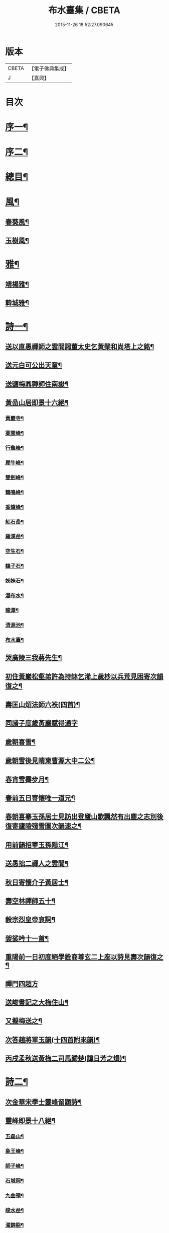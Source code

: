 #+TITLE: 布水臺集 / CBETA
#+DATE: 2015-11-26 18:52:27.090645
* 版本
 |     CBETA|【電子佛典集成】|
 |         J|【嘉興】    |

* 目次
* [[file:KR6q0200_001.txt::001-0309a2][序一¶]]
* [[file:KR6q0200_001.txt::0309c2][序二¶]]
* [[file:KR6q0200_001.txt::0310a12][總目¶]]
* [[file:KR6q0200_001.txt::0311a4][風¶]]
** [[file:KR6q0200_001.txt::0311a5][春葵風¶]]
** [[file:KR6q0200_001.txt::0311a17][玉樹風¶]]
* [[file:KR6q0200_001.txt::0311b7][雅¶]]
** [[file:KR6q0200_001.txt::0311b8][靖楊雅¶]]
** [[file:KR6q0200_001.txt::0311b29][韓城雅¶]]
* [[file:KR6q0200_001.txt::0311c12][詩一¶]]
** [[file:KR6q0200_001.txt::0311c13][送以直愚禪師之雲間謁董太史乞黃檗和尚塔上之銘¶]]
** [[file:KR6q0200_001.txt::0311c21][送元白可公出天童¶]]
** [[file:KR6q0200_001.txt::0311c29][送鹽梅鼎禪師住南嶽¶]]
** [[file:KR6q0200_001.txt::0312a10][黃嵒山居即景十六絕¶]]
*** [[file:KR6q0200_001.txt::0312a11][黃巖寺¶]]
*** [[file:KR6q0200_001.txt::0312a14][寨雲峰¶]]
*** [[file:KR6q0200_001.txt::0312a17][行龜峰¶]]
*** [[file:KR6q0200_001.txt::0312a20][犀牛峰¶]]
*** [[file:KR6q0200_001.txt::0312a23][雙劍峰¶]]
*** [[file:KR6q0200_001.txt::0312a26][鶴鳴峰¶]]
*** [[file:KR6q0200_001.txt::0312a29][香爐峰¶]]
*** [[file:KR6q0200_001.txt::0312b2][紅石嵒¶]]
*** [[file:KR6q0200_001.txt::0312b5][羅漢嵒¶]]
*** [[file:KR6q0200_001.txt::0312b8][空生石¶]]
*** [[file:KR6q0200_001.txt::0312b13][鷂子石¶]]
*** [[file:KR6q0200_001.txt::0312b16][姊妹石¶]]
*** [[file:KR6q0200_001.txt::0312b19][瀑布水¶]]
*** [[file:KR6q0200_001.txt::0312b22][龍潭¶]]
*** [[file:KR6q0200_001.txt::0312b25][清源池¶]]
*** [[file:KR6q0200_001.txt::0312b30][布水臺¶]]
** [[file:KR6q0200_001.txt::0312c3][哭廣陵三我蔣先生¶]]
** [[file:KR6q0200_001.txt::0312c7][初住黃巖松壑弟許為持缽乞浠上歲杪以兵荒見困寄次韻復之¶]]
** [[file:KR6q0200_001.txt::0312c17][壽匡山炤法師六袟(四首)¶]]
** [[file:KR6q0200_001.txt::0312c29][同諸子度歲黃巖賦得通字]]
** [[file:KR6q0200_001.txt::0313a4][歲朝喜雪¶]]
** [[file:KR6q0200_001.txt::0313a7][歲朝雪後見晴柬曹源大中二公¶]]
** [[file:KR6q0200_001.txt::0313a10][春宵雪霽步月¶]]
** [[file:KR6q0200_001.txt::0313a14][春前五日寄懷唯一道兄¶]]
** [[file:KR6q0200_001.txt::0313a18][春朝喜搴玉孫居士見訪出登廬山歌飄然有出塵之志別後復寄廬陵殘雪圖次韻速之¶]]
** [[file:KR6q0200_001.txt::0313a29][用前韻招搴玉孫陽江¶]]
** [[file:KR6q0200_001.txt::0313b11][送愚拙二禪人之雲間¶]]
** [[file:KR6q0200_001.txt::0313b17][秋日寄懷介子黃居士¶]]
** [[file:KR6q0200_001.txt::0313b22][壽空林禪師五十¶]]
** [[file:KR6q0200_001.txt::0313b26][毅宗烈皇帝哀詞¶]]
** [[file:KR6q0200_001.txt::0313b30][袈裟吟十一首¶]]
** [[file:KR6q0200_001.txt::0313c23][重陽前一日初度絕學銓商尊玄二上座以詩見壽次韻復之¶]]
** [[file:KR6q0200_001.txt::0313c29][禪門四超方]]
** [[file:KR6q0200_001.txt::0314a14][送峻書記之大梅住山¶]]
** [[file:KR6q0200_001.txt::0314a18][又擬梅送之¶]]
** [[file:KR6q0200_001.txt::0314a22][次答趙將軍玉韻(十四首附來韻)¶]]
** [[file:KR6q0200_001.txt::0314b23][丙戌孟秋送黃梅二司馬歸楚(諱日芳之熉)¶]]
* [[file:KR6q0200_002.txt::002-0314c4][詩二¶]]
** [[file:KR6q0200_002.txt::002-0314c5][次金華宋學士靈峰留題詩¶]]
** [[file:KR6q0200_002.txt::002-0314c9][靈峰即景十八絕¶]]
*** [[file:KR6q0200_002.txt::002-0314c10][五磊山¶]]
*** [[file:KR6q0200_002.txt::002-0314c13][象王峰¶]]
*** [[file:KR6q0200_002.txt::002-0314c16][師子峰¶]]
*** [[file:KR6q0200_002.txt::002-0314c19][石城岡¶]]
*** [[file:KR6q0200_002.txt::002-0314c22][九曲嶺¶]]
*** [[file:KR6q0200_002.txt::002-0314c25][峻水嵒¶]]
*** [[file:KR6q0200_002.txt::002-0314c28][濯錦谿¶]]
*** [[file:KR6q0200_002.txt::002-0314c30][清玉澗]]
*** [[file:KR6q0200_002.txt::0315a4][羅漢潭¶]]
*** [[file:KR6q0200_002.txt::0315a7][白龍潭¶]]
*** [[file:KR6q0200_002.txt::0315a10][洗缽池¶]]
*** [[file:KR6q0200_002.txt::0315a13][象眼泉¶]]
*** [[file:KR6q0200_002.txt::0315a16][砥柱石¶]]
*** [[file:KR6q0200_002.txt::0315a19][鷹窠石¶]]
*** [[file:KR6q0200_002.txt::0315a22][眠牛石¶]]
*** [[file:KR6q0200_002.txt::0315a25][望海亭¶]]
*** [[file:KR6q0200_002.txt::0315a28][三石門¶]]
*** [[file:KR6q0200_002.txt::0315a30][梅華徑]]
** [[file:KR6q0200_002.txt::0315b4][次畣同參見壽詩二首¶]]
** [[file:KR6q0200_002.txt::0315b11][有以出家寒命題者次韻和之¶]]
** [[file:KR6q0200_002.txt::0315b15][又和茅屋雪¶]]
** [[file:KR6q0200_002.txt::0315b19][和勝因靜拄杖歌¶]]
** [[file:KR6q0200_002.txt::0315b29][靈峰山歌¶]]
** [[file:KR6q0200_002.txt::0315c14][和石頭回艸菴歌¶]]
** [[file:KR6q0200_002.txt::0316a8][用前韻索諸禪賡和¶]]
** [[file:KR6q0200_002.txt::0316a20][和靈澂禪師山居詩十一律¶]]
** [[file:KR6q0200_002.txt::0316b24][哭竹林晦夫和尚¶]]
** [[file:KR6q0200_002.txt::0316b28][懷師子尊者¶]]
** [[file:KR6q0200_002.txt::0316b30][懷天童開山義興禪師]]
** [[file:KR6q0200_002.txt::0316c6][詠史二(有序)¶]]
** [[file:KR6q0200_002.txt::0316c14][二月十九為寶慶南禪師五旬賦此壽之¶]]
** [[file:KR6q0200_002.txt::0316c18][山家十事¶]]
*** [[file:KR6q0200_002.txt::0316c19][春耕¶]]
*** [[file:KR6q0200_002.txt::0316c22][采茶¶]]
*** [[file:KR6q0200_002.txt::0316c25][割麥¶]]
*** [[file:KR6q0200_002.txt::0316c28][插秧¶]]
*** [[file:KR6q0200_002.txt::0316c30][夏耘]]
*** [[file:KR6q0200_002.txt::0317a4][理蔬¶]]
*** [[file:KR6q0200_002.txt::0317a7][灌園¶]]
*** [[file:KR6q0200_002.txt::0317a10][刈薪¶]]
*** [[file:KR6q0200_002.txt::0317a13][打稻¶]]
*** [[file:KR6q0200_002.txt::0317a16][牧牛¶]]
** [[file:KR6q0200_002.txt::0317a19][插田漫賦¶]]
** [[file:KR6q0200_002.txt::0317a23][哭雲門雪大師¶]]
** [[file:KR6q0200_002.txt::0317b7][贈董山人(有序)¶]]
** [[file:KR6q0200_002.txt::0317b20][送濟書記緣化三吳¶]]
** [[file:KR6q0200_002.txt::0317c2][遭世亂離時艱目擊濡豪賦感以勛諸禪¶]]
** [[file:KR6q0200_002.txt::0317c5][悼亡僧¶]]
** [[file:KR6q0200_002.txt::0317c8][壽玉齊耿兵憲(先中秋一日為公初度之辰)¶]]
** [[file:KR6q0200_002.txt::0317c18][輓介子黃居士(有序)¶]]
** [[file:KR6q0200_002.txt::0318b9][淨權相居士為孀母七旬乞言賦此以壽¶]]
** [[file:KR6q0200_002.txt::0318b13][壽金剛菴主人五十¶]]
* [[file:KR6q0200_003.txt::003-0318c4][詩三¶]]
** [[file:KR6q0200_003.txt::003-0318c5][贈緣幻法主(有序)¶]]
** [[file:KR6q0200_003.txt::003-0318c15][莖齏菴詠為聖月錢居士賦¶]]
** [[file:KR6q0200_003.txt::003-0318c19][過吳江宿艸菴留題壁間¶]]
** [[file:KR6q0200_003.txt::003-0318c22][雜詠¶]]
** [[file:KR6q0200_003.txt::0319a3][辛卯九月予與靈嵒儲姪禪師俱以弘法嬰難至明年春仲質獄東甌谿山險遠辛苦歸來即事賦感漫成三十韻¶]]
** [[file:KR6q0200_003.txt::0319c9][次畣樓霞浪禪師(附來韻)¶]]
** [[file:KR6q0200_003.txt::0319c16][壬辰夏五賦壽聞聞上人六十¶]]
** [[file:KR6q0200_003.txt::0319c23][贈光福妙高臺法師¶]]
** [[file:KR6q0200_003.txt::0319c26][贈賓化禪人¶]]
** [[file:KR6q0200_003.txt::0319c29][九日過婁其章胡給諫以詩見訪次韻復之¶]]
** [[file:KR6q0200_003.txt::0320a9][癸巳三月十九之作¶]]
** [[file:KR6q0200_003.txt::0320a25][題畫¶]]
** [[file:KR6q0200_003.txt::0320a28][題入山圖¶]]
** [[file:KR6q0200_003.txt::0320a30][題千仞岡姪水月居]]
** [[file:KR6q0200_003.txt::0320b4][次答麗祖方居士¶]]
** [[file:KR6q0200_003.txt::0320b9][癸巳年冬死心堂建叔則李寶應以詩見贈次韻復之¶]]
** [[file:KR6q0200_003.txt::0320b15][別唐人韋蟾贈商山隱僧詩二十五絕(附原韻)¶]]
** [[file:KR6q0200_003.txt::0321a9][除夜慧光知浴六十詩以壽之¶]]
** [[file:KR6q0200_003.txt::0321a12][乙未春孟值止水明侍者四十初度念其相從最久賦而志喜亦志感也¶]]
** [[file:KR6q0200_003.txt::0321a16][大威上人六十詩以壽之¶]]
** [[file:KR6q0200_003.txt::0321a21][壽吳爾世母貞淑胡孺人¶]]
** [[file:KR6q0200_003.txt::0321a28][丙申秋日壽經國王居士五十¶]]
** [[file:KR6q0200_003.txt::0321b8][壽德輝何君六十¶]]
** [[file:KR6q0200_003.txt::0321b12][晦中明上座曾親炙先師密老人于天童復為山僧監廣潤道峰二山院事今住台州未久頓興法輪古寺于埜田蔓艸之間嘉其有道行詩以贈之¶]]
** [[file:KR6q0200_003.txt::0321b16][伏枕吟¶]]
** [[file:KR6q0200_003.txt::0321c10][贈天石施居士¶]]
** [[file:KR6q0200_003.txt::0321c14][丁酉眾為山僧卜壽藏于玲瓏嵒下作西嵒隱詩三十絕¶]]
** [[file:KR6q0200_003.txt::0322b16][壽法起嵩乳和尚七十¶]]
** [[file:KR6q0200_003.txt::0322b20][寧宇居士與淮北嵩乳和尚同庚七十因隱書記為其乞言詩以壽之¶]]
* [[file:KR6q0200_004.txt::004-0322c4][詩四¶]]
** [[file:KR6q0200_004.txt::004-0322c5][戊戌暮春十九之作¶]]
** [[file:KR6q0200_004.txt::004-0322c16][春杪送隱書記歸山陽省嵩乳和尚¶]]
** [[file:KR6q0200_004.txt::004-0322c21][壽林谷禪師六十¶]]
** [[file:KR6q0200_004.txt::004-0322c25][中夏瀛侍者歸雲間慶母七十因其乞言書此以壽¶]]
** [[file:KR6q0200_004.txt::0323a3][永嘉以燮王山人過天童為眾禪寫予照三月因其東歸賦餞以詞¶]]
** [[file:KR6q0200_004.txt::0323a7][送楚源禪人還粵¶]]
** [[file:KR6q0200_004.txt::0323a10][贈南海實行上人¶]]
** [[file:KR6q0200_004.txt::0323a13][贈嶺南月千上人¶]]
** [[file:KR6q0200_004.txt::0323a16][哭循州若乾寧禪師¶]]
** [[file:KR6q0200_004.txt::0323a25][太沖黎居士行年八十而集德存誠如衛之武公敬壽以詞用志企仰之思也¶]]
** [[file:KR6q0200_004.txt::0323a29][赴召上京不及應曹谿之命寄復嶺南二王諸宰輔¶]]
** [[file:KR6q0200_004.txt::0323a32][贈靜香周觀察(諱荃)¶]]
** [[file:KR6q0200_004.txt::0323a35][過淮河弔金龍四大王¶]]
** [[file:KR6q0200_004.txt::0323a38][見聖謠三章¶]]
** [[file:KR6q0200_004.txt::0323a45][上賜御畫山水圖(有序)¶]]
** [[file:KR6q0200_004.txt::0323c7][上語及先師…]]
** [[file:KR6q0200_004.txt::0323c13][上命供奉王國彩…]]
** [[file:KR6q0200_004.txt::0323c18][上詢先師語錄…]]
** [[file:KR6q0200_004.txt::0323c22][上詰天童何義…]]
** [[file:KR6q0200_004.txt::0323c26][上問祖山初見何人…]]
** [[file:KR6q0200_004.txt::0324a4][上所居孚齋門…]]
** [[file:KR6q0200_004.txt::0324a12][贈慶雲李欽差¶]]
** [[file:KR6q0200_004.txt::0324a15][贈範宇張欽差¶]]
** [[file:KR6q0200_004.txt::0324a18][贈春雨雷欽差¶]]
** [[file:KR6q0200_004.txt::0324a21][為成茂成幹李大君少君製字孟祥仲謀賦贈¶]]
** [[file:KR6q0200_004.txt::0324a25][上庶兄敬一主人…]]
** [[file:KR6q0200_004.txt::0324b2][贈普濟上人¶]]
** [[file:KR6q0200_004.txt::0324b6][題別山普應禪師所畫白菜¶]]
** [[file:KR6q0200_004.txt::0324b9][上于庚子孟春…]]
** [[file:KR6q0200_004.txt::0324b14][上于四月二十七日…]]
** [[file:KR6q0200_004.txt::0324b18][上念忞將別去…]]
** [[file:KR6q0200_004.txt::0324b23][上于乾清宮…]]
** [[file:KR6q0200_004.txt::0324b28][上亟稱內臣張斐然…]]
** [[file:KR6q0200_004.txt::0324c5][上再擇夏五既望…]]
** [[file:KR6q0200_004.txt::0324c10][上問忞幾時再來晤朕…]]
** [[file:KR6q0200_004.txt::0324c19][奉　旨還山留別別山普應禪師(有序)¶]]
** [[file:KR6q0200_004.txt::0325a7][次韻留別春平吳上谷(附原韻)¶]]
** [[file:KR6q0200_004.txt::0325a25][上于十五日凌晨…]]
** [[file:KR6q0200_004.txt::0325a30][登舟南邁有感而作]]
** [[file:KR6q0200_004.txt::0325b4][舟至臨清十月不雨矣水涸塗見長年束手無策時護送天使欲遂棄舟余示以九重德意關帝威靈果爾河水驟滿抵東昌大雨由是獲濟¶]]
** [[file:KR6q0200_004.txt::0325b7][過分水龍王廟讀永樂朝開河宋尚書禮公碑碣¶]]
** [[file:KR6q0200_004.txt::0325b10][由京國抵吳越水程四千有奇官舟所過瞻敬皈依者傾市井¶]]
** [[file:KR6q0200_004.txt::0325b13][和天封佛慈祥蜜蜂頌凡六十首¶]]
** [[file:KR6q0200_004.txt::0326c17][送宗符華知藏歸嶺報己亥曹谿之命¶]]
* [[file:KR6q0200_005.txt::005-0327a4][詩五¶]]
** [[file:KR6q0200_005.txt::005-0327a5][世祖章皇帝哀詞(有序)¶]]
** [[file:KR6q0200_005.txt::0327c11][雨不時¶]]
** [[file:KR6q0200_005.txt::0327c15][壽錢唐彥遠父胡老居士六十有五¶]]
** [[file:KR6q0200_005.txt::0327c26][世祖章皇帝御書佛字頌(有序)¶]]
** [[file:KR6q0200_005.txt::0328b22][總頌¶]]
** [[file:KR6q0200_005.txt::0328b25][題虞山顧伯永飯僧慎保籍¶]]
** [[file:KR6q0200_005.txt::0328c2][錢子纘曾哀詞¶]]
** [[file:KR6q0200_005.txt::0328c5][贈獄司俞文叔¶]]
** [[file:KR6q0200_005.txt::0328c9][寄懷東來堂敬一主人¶]]
** [[file:KR6q0200_005.txt::0328c16][秋日接息齋金太傅過訪之音漫成寄復¶]]
** [[file:KR6q0200_005.txt::0328c20][仲秋登西徑山訪山幢禪師¶]]
** [[file:KR6q0200_005.txt::0328c24][壽息齋金太傅七旬¶]]
** [[file:KR6q0200_005.txt::0328c28][次畣皇士陳太僕見壽之章¶]]
** [[file:KR6q0200_005.txt::0329a2][寧遠地禪師以無妄罹災將有質獄上都之行書告同人共襄資斧¶]]
** [[file:KR6q0200_005.txt::0329a9][金粟密雲彌布之扁為住僧繼起抹以塗雅賦感五章¶]]
** [[file:KR6q0200_005.txt::0329a25][壬寅季冬重挂前扁以匾為子穀居士所書因詳述先師法道興起之由用旌其勞志不忘也¶]]
** [[file:KR6q0200_005.txt::0329b2][讀靈嵒繼起告先師密老人文五章¶]]
** [[file:KR6q0200_005.txt::0329b18][壬寅冬季月印上人同諸檀以金粟挽余因得清理叢社因其乞言書以贈之¶]]
** [[file:KR6q0200_005.txt::0329b22][悟禪耆德少參先師往來金栗天童老不忍去感而賦贈¶]]
** [[file:KR6q0200_005.txt::0329b25][贈子穀蔡居士¶]]
** [[file:KR6q0200_005.txt::0329b28][贈旦嵒日上座]]
** [[file:KR6q0200_005.txt::0329c6][贈覲周徐居士¶]]
** [[file:KR6q0200_005.txt::0329c9][贈稚升董居士¶]]
** [[file:KR6q0200_005.txt::0329c14][子穀居士取因沙掩室之義界一僧寮為關偈以贈之¶]]
** [[file:KR6q0200_005.txt::0329c21][壽濟慧曹道人七旬初度(子覲請)¶]]
** [[file:KR6q0200_005.txt::0329c25][癸卯夏五上雪竇為同門奇和尚封塔賦感兼贈山夫正姪¶]]
** [[file:KR6q0200_005.txt::0329c28][壽休寧秀峰李居士七旬口占¶]]
** [[file:KR6q0200_005.txt::0330a3][壽萬善殿都監融通超上座五旬¶]]
** [[file:KR6q0200_005.txt::0330a6][贈翀宇張居士¶]]
** [[file:KR6q0200_005.txt::0330a9][壽濟寰上人六旬加五¶]]
** [[file:KR6q0200_005.txt::0330a16][海嶽許居士乞題竹杖¶]]
** [[file:KR6q0200_005.txt::0330a19][壽孫母朱道人七旬初度(子直庵浩維那請)¶]]
** [[file:KR6q0200_005.txt::0330a23][壽靜香周居士六旬初度¶]]
** [[file:KR6q0200_005.txt::0330a30][過龍池埽幻祖塔¶]]
** [[file:KR6q0200_005.txt::0330b10][題無錫胡節母秋紡圖¶]]
** [[file:KR6q0200_005.txt::0330b14][過鹽官埽齊安國師塔¶]]
** [[file:KR6q0200_005.txt::0330b18][次韻贈文白范居士¶]]
** [[file:KR6q0200_005.txt::0330b22][贈文園范居士¶]]
** [[file:KR6q0200_005.txt::0330b26][贈魯白張居士¶]]
** [[file:KR6q0200_005.txt::0330b29][贈師黃陳居士¶]]
** [[file:KR6q0200_005.txt::0330c4][恆止法師過訪龍池賦此以贈¶]]
** [[file:KR6q0200_005.txt::0330c8][壽湛淵清上人¶]]
** [[file:KR6q0200_005.txt::0330c12][壽曹母顧宜人(子茂氿請)¶]]
** [[file:KR6q0200_005.txt::0330c16][過中山永壽寺示石舸語山璉琳二法孫¶]]
** [[file:KR6q0200_005.txt::0330c21][為石舸璉孫作¶]]
** [[file:KR6q0200_005.txt::0330c25][為語山琳孫作¶]]
** [[file:KR6q0200_005.txt::0330c30][宿馬寅公齋頭賦贈¶]]
** [[file:KR6q0200_005.txt::0331a3][為繩其蔡居士叔姪易字莘耒渭綸¶]]
** [[file:KR6q0200_005.txt::0331a8][到白門埽東山海舟慈寶峰瑄二祖塔¶]]
** [[file:KR6q0200_005.txt::0331a21][示東山翼善諸房眾¶]]
** [[file:KR6q0200_005.txt::0331a25][喜華山見和尚惠顧東山賦謝¶]]
** [[file:KR6q0200_005.txt::0331a29][宿純菴沈居士園亭賦贈¶]]
** [[file:KR6q0200_005.txt::0331b3][贈恆文沈居士¶]]
** [[file:KR6q0200_005.txt::0331b7][過祇陀林贈介石登姪禪師¶]]
** [[file:KR6q0200_005.txt::0331b11][登清涼臺為劍門謙姪禪師作¶]]
** [[file:KR6q0200_005.txt::0331b15][過金陵寺晤隱明綸姪禪師兼懷融澄故友舊居¶]]
** [[file:KR6q0200_005.txt::0331b19][過勝音禪院喜晤妙明律主¶]]
** [[file:KR6q0200_005.txt::0331b26][題胡半菴書經愈患冊(有序)¶]]
* [[file:KR6q0200_006.txt::006-0332a4][序一¶]]
** [[file:KR6q0200_006.txt::006-0332a5][戒闍黎示見錄序¶]]
** [[file:KR6q0200_006.txt::0332b20][宗門寂徵錄序¶]]
** [[file:KR6q0200_006.txt::0333a2][禪燈世譜序¶]]
** [[file:KR6q0200_006.txt::0333a17][金剛般若波羅密經頌序¶]]
** [[file:KR6q0200_006.txt::0333b13][準提增益法門定本序¶]]
** [[file:KR6q0200_006.txt::0333c22][歷傳祖圖贊序¶]]
** [[file:KR6q0200_006.txt::0334a17][鳴鼓錄序¶]]
** [[file:KR6q0200_006.txt::0334b19][金粟反正錄序¶]]
** [[file:KR6q0200_006.txt::0334c7][鏡麟錄序¶]]
* [[file:KR6q0200_007.txt::007-0335a4][序二¶]]
** [[file:KR6q0200_007.txt::007-0335a5][四明雪竇山資聖寺志序¶]]
** [[file:KR6q0200_007.txt::0335b11][高峰抱樸蓮和尚語錄序¶]]
** [[file:KR6q0200_007.txt::0335c7][顯聖三宣盂禪師語錄序¶]]
** [[file:KR6q0200_007.txt::0336a13][南嶽山茨際禪師語錄序¶]]
** [[file:KR6q0200_007.txt::0336b6][翠巖古雪禪師語錄序¶]]
** [[file:KR6q0200_007.txt::0336c10][嵩乳禪師語錄序¶]]
** [[file:KR6q0200_007.txt::0337a3][徹嵒歇禪師語錄序¶]]
** [[file:KR6q0200_007.txt::0337a15][湛菴常禪師語錄序¶]]
** [[file:KR6q0200_007.txt::0337b22][大梅法幢幟禪師語錄序¶]]
** [[file:KR6q0200_007.txt::0337c8][大溈慧山海禪師語錄序¶]]
** [[file:KR6q0200_007.txt::0337c22][巢枸集序¶]]
* [[file:KR6q0200_008.txt::008-0338b4][序三¶]]
** [[file:KR6q0200_008.txt::008-0338b5][皇明歷科程墨徵序¶]]
** [[file:KR6q0200_008.txt::0338c18][靖揚雅序(代)¶]]
** [[file:KR6q0200_008.txt::0339a24][新蒲綠序¶]]
** [[file:KR6q0200_008.txt::0339b7][三山艸序¶]]
** [[file:KR6q0200_008.txt::0339c4][鄮山集序¶]]
** [[file:KR6q0200_008.txt::0340a12][旅堂集序¶]]
** [[file:KR6q0200_008.txt::0340b18][李寶應語塔序¶]]
** [[file:KR6q0200_008.txt::0340c6][北都城南放生社序¶]]
** [[file:KR6q0200_008.txt::0341a7][北都城西紫竹院放生社序¶]]
** [[file:KR6q0200_008.txt::0341b15][韓媧石畫象贊序¶]]
** [[file:KR6q0200_008.txt::0341c2][恍然臺詩小序¶]]
* [[file:KR6q0200_009.txt::009-0342a4][序四¶]]
** [[file:KR6q0200_009.txt::009-0342a5][壽愚菴三和尚序¶]]
** [[file:KR6q0200_009.txt::0342b16][壽龍池萬和尚六旬序¶]]
** [[file:KR6q0200_009.txt::0342c17][壽古歙爾承吳君六袟序¶]]
** [[file:KR6q0200_009.txt::0343a25][壽德輝何君六旬序¶]]
** [[file:KR6q0200_009.txt::0343b24][壽賓梧程君六十序¶]]
** [[file:KR6q0200_009.txt::0343c26][壽廣陵蔣母孺人序¶]]
** [[file:KR6q0200_009.txt::0344b3][壽毛伯華母七十序¶]]
* [[file:KR6q0200_010.txt::010-0345a4][碑銘¶]]
** [[file:KR6q0200_010.txt::010-0345a5][敕建南苑德壽寺碑奉　敕撰文¶]]
** [[file:KR6q0200_010.txt::0345b26][南海普陀山梵音菴釋迦文佛真身舍利碑¶]]
** [[file:KR6q0200_010.txt::0346a16][四明雪竇山資聖禪寺中興碑¶]]
** [[file:KR6q0200_010.txt::0346c30][西徑山雙林寺中興碑¶]]
** [[file:KR6q0200_010.txt::0347c4][青州大覺院達法訣禪師道行碑¶]]
** [[file:KR6q0200_010.txt::0349a7][金陵大報恩寺重建琉璃大殿碑記¶]]
* [[file:KR6q0200_011.txt::011-0350a4][記¶]]
** [[file:KR6q0200_011.txt::011-0350a5][重修城南海會寺記¶]]
** [[file:KR6q0200_011.txt::0350b9][古齊安丘縣準提菴記¶]]
** [[file:KR6q0200_011.txt::0350c10][泰興靈雲禪院記¶]]
** [[file:KR6q0200_011.txt::0351a16][重修石霜慈明圜祖塔記¶]]
** [[file:KR6q0200_011.txt::0351b12][重修笑巖祖塔記¶]]
** [[file:KR6q0200_011.txt::0351c3][平江靈鷲寺十方僧田記¶]]
** [[file:KR6q0200_011.txt::0352a11][吳興竹谿禪智寺長生田記¶]]
** [[file:KR6q0200_011.txt::0352b7][九奇遊記¶]]
** [[file:KR6q0200_011.txt::0352c12][涉園月室記¶]]
** [[file:KR6q0200_011.txt::0353a9][五蓮紀勝¶]]
** [[file:KR6q0200_011.txt::0353b20][天井灣遊記¶]]
* [[file:KR6q0200_012.txt::012-0354a4][傳¶]]
** [[file:KR6q0200_012.txt::012-0354a5][龍池禹門幻有傳和尚傳¶]]
** [[file:KR6q0200_012.txt::0354c5][天寧幻也慧禪師傳¶]]
** [[file:KR6q0200_012.txt::0355a17][聖壽印乾法師傳¶]]
** [[file:KR6q0200_012.txt::0355c17][曇常集三禪人傳¶]]
** [[file:KR6q0200_012.txt::0356a29][四明孝直錢先生傳¶]]
** [[file:KR6q0200_012.txt::0356c24][廣陵三我先生傳¶]]
** [[file:KR6q0200_012.txt::0357b19][義僕傳¶]]
* [[file:KR6q0200_013.txt::013-0358a4][塔銘一¶]]
** [[file:KR6q0200_013.txt::013-0358a5][佛日石雨方禪師塔銘¶]]
** [[file:KR6q0200_013.txt::0359c2][竹林林皋豫禪師塔銘¶]]
** [[file:KR6q0200_013.txt::0360b19][天童林埜奇禪師塔銘¶]]
** [[file:KR6q0200_013.txt::0361b4][靈隱嵩居如公塔銘¶]]
* [[file:KR6q0200_014.txt::014-0361c4][塔銘二¶]]
** [[file:KR6q0200_014.txt::014-0361c5][南澗箬菴問禪師塔銘¶]]
** [[file:KR6q0200_014.txt::0362b22][四明空林遠禪師塔銘¶]]
** [[file:KR6q0200_014.txt::0363c22][揚州福國院大桑門德宗道公舍利塔銘¶]]
** [[file:KR6q0200_014.txt::0364c4][淨明院思修惟公塔銘¶]]
* [[file:KR6q0200_015.txt::015-0365b4][塔銘三¶]]
** [[file:KR6q0200_015.txt::015-0365b5][敕賜五蓮山護國光明寺心空開法師塔銘¶]]
** [[file:KR6q0200_015.txt::0366b27][湖州禪定菴比丘尼大賢墓碣銘¶]]
** [[file:KR6q0200_015.txt::0367a23][明中憲大夫分巡兗東兵備道王公墓銘¶]]
** [[file:KR6q0200_015.txt::0368b3][敬山徐府君墓志銘¶]]
* [[file:KR6q0200_016.txt::016-0368c4][行狀¶]]
** [[file:KR6q0200_016.txt::016-0368c5][明天童密雲悟和尚行狀¶]]
** [[file:KR6q0200_016.txt::0370b30][開先若昧明和尚行狀]]
** [[file:KR6q0200_016.txt::0371c8][故兄知廣西平南縣事文林郎亦采林公行狀¶]]
* [[file:KR6q0200_017.txt::017-0372c4][表¶]]
** [[file:KR6q0200_017.txt::017-0372c5][建海印道場啟佛表¶]]
* [[file:KR6q0200_017.txt::0373a9][奏疏¶]]
** [[file:KR6q0200_017.txt::0373a10][應詔陳情疏¶]]
** [[file:KR6q0200_017.txt::0373b12][進天童密雲悟禪師語錄奏章¶]]
* [[file:KR6q0200_017.txt::0373c7][文疏¶]]
** [[file:KR6q0200_017.txt::0373c8][烈皇帝天壽聖節疏¶]]
** [[file:KR6q0200_017.txt::0373c19][烈皇帝薦嚴疏(甲申仲夏)¶]]
** [[file:KR6q0200_017.txt::0374a8][告伽藍疏¶]]
** [[file:KR6q0200_017.txt::0374a25][募楞嚴方冊藏經疏¶]]
** [[file:KR6q0200_017.txt::0374b12][靈峰修造疏¶]]
** [[file:KR6q0200_017.txt::0374b28][道場山募建法堂疏¶]]
** [[file:KR6q0200_017.txt::0374c9][茅竹園菴募僧田疏¶]]
** [[file:KR6q0200_017.txt::0374c22][募建東山翼善禪寺大雄寶殿疏¶]]
** [[file:KR6q0200_017.txt::0375a12][梁皇寺募修佛殿疏¶]]
** [[file:KR6q0200_017.txt::0375a23][寶慶院募緣疏¶]]
** [[file:KR6q0200_017.txt::0375b4][臨海新興法輪寺募緣疏¶]]
** [[file:KR6q0200_017.txt::0375b12][施茶疏¶]]
* [[file:KR6q0200_017.txt::0375b22][啟¶]]
** [[file:KR6q0200_017.txt::0375b23][復平若陳侍御啟(諱朝輔)¶]]
** [[file:KR6q0200_017.txt::0375b30][壽寶慶南禪師五十啟¶]]
** [[file:KR6q0200_017.txt::0375c16][請天目法師作羯磨啟¶]]
* [[file:KR6q0200_017.txt::0375c25][銘¶]]
** [[file:KR6q0200_017.txt::0375c26][默齋銘(有序)¶]]
** [[file:KR6q0200_017.txt::0376a10][慎獨居銘(有序)¶]]
** [[file:KR6q0200_017.txt::0376a25][大鍋銘¶]]
** [[file:KR6q0200_017.txt::0376a28][雲版銘¶]]
** [[file:KR6q0200_017.txt::0376a30][硯銘]]
** [[file:KR6q0200_017.txt::0376b9][右丞硯銘(為子和堅禪人作)¶]]
* [[file:KR6q0200_017.txt::0376b13][提詞¶]]
** [[file:KR6q0200_017.txt::0376b14][宗門崇行錄提詞¶]]
*** [[file:KR6q0200_017.txt::0376b14][序]]
*** [[file:KR6q0200_017.txt::0376b26][直心¶]]
*** [[file:KR6q0200_017.txt::0376c2][密保¶]]
*** [[file:KR6q0200_017.txt::0376c7][厲操¶]]
*** [[file:KR6q0200_017.txt::0376c12][晦養¶]]
*** [[file:KR6q0200_017.txt::0376c17][高風¶]]
*** [[file:KR6q0200_017.txt::0376c22][清節¶]]
*** [[file:KR6q0200_017.txt::0376c27][雅量¶]]
*** [[file:KR6q0200_017.txt::0377a2][厚德¶]]
*** [[file:KR6q0200_017.txt::0377a7][慎微¶]]
*** [[file:KR6q0200_017.txt::0377a12][無我¶]]
** [[file:KR6q0200_017.txt::0377a17][蘭譜題辭為瑞先居士作¶]]
* [[file:KR6q0200_018.txt::018-0377b4][贊一¶]]
** [[file:KR6q0200_018.txt::018-0377b5][釋迦文佛¶]]
** [[file:KR6q0200_018.txt::018-0377b9][出山相¶]]
** [[file:KR6q0200_018.txt::018-0377b13][靈山分衛圖¶]]
** [[file:KR6q0200_018.txt::018-0377b18][顧氏繡佛¶]]
** [[file:KR6q0200_018.txt::018-0377b22][無量壽佛¶]]
** [[file:KR6q0200_018.txt::018-0377b30][孔雀明王佛]]
** [[file:KR6q0200_018.txt::0377c5][藥師佛¶]]
** [[file:KR6q0200_018.txt::0377c10][布袋和尚¶]]
** [[file:KR6q0200_018.txt::0377c15][三教圖¶]]
** [[file:KR6q0200_018.txt::0377c20][三大士(同幀)¶]]
** [[file:KR6q0200_018.txt::0377c27][觀音大士¶]]
** [[file:KR6q0200_018.txt::0378b4][平菴李居士命工手繪大士相立己於前稽首作禮願言攝受因其乞贊為之題曰¶]]
** [[file:KR6q0200_018.txt::0378b9][魚籃觀音¶]]
** [[file:KR6q0200_018.txt::0378b17][石崖倒挂觀音(立準王連州請)¶]]
** [[file:KR6q0200_018.txt::0378b21][舍利塔觀音大士¶]]
** [[file:KR6q0200_018.txt::0378b24][文殊大士¶]]
** [[file:KR6q0200_018.txt::0378c2][血書曼殊大士¶]]
** [[file:KR6q0200_018.txt::0378c6][普賢大士¶]]
** [[file:KR6q0200_018.txt::0378c10][普賢洗象圖¶]]
** [[file:KR6q0200_018.txt::0378c13][寒山拾得玩月圖¶]]
** [[file:KR6q0200_018.txt::0378c18][十八應真大士¶]]
** [[file:KR6q0200_018.txt::0378c30][三羅漢贊(一尊者指端見塔傍二尊者坐而觀之)¶]]
** [[file:KR6q0200_018.txt::0379a5][菩提達磨大士¶]]
** [[file:KR6q0200_018.txt::0379a15][折蘆渡江¶]]
** [[file:KR6q0200_018.txt::0379a29][面壁達磨大士¶]]
** [[file:KR6q0200_018.txt::0379b3][千歲寶掌¶]]
** [[file:KR6q0200_018.txt::0379b7][濟顛羅漢¶]]
** [[file:KR6q0200_018.txt::0379b12][黃梅五祖忍大師¶]]
** [[file:KR6q0200_018.txt::0379b15][天童開山義興禪師¶]]
** [[file:KR6q0200_018.txt::0379b19][趙州八十行腳圖¶]]
** [[file:KR6q0200_018.txt::0379b23][天童宏智正覺禪師¶]]
** [[file:KR6q0200_018.txt::0379b27][雲棲蓮池宏大士¶]]
** [[file:KR6q0200_018.txt::0379c2][紫柏達觀可大師¶]]
** [[file:KR6q0200_018.txt::0379c6][憨山清大師¶]]
** [[file:KR6q0200_018.txt::0379c16][幻也佛慧老人¶]]
** [[file:KR6q0200_018.txt::0379c21][壽昌無明經禪師¶]]
** [[file:KR6q0200_018.txt::0379c28][雲門湛然澄禪師¶]]
** [[file:KR6q0200_018.txt::0380a6][博山無異來禪師¶]]
** [[file:KR6q0200_018.txt::0380a12][天童密老人雲門湛和尚同幀子穀居士侍旁¶]]
** [[file:KR6q0200_018.txt::0380a16][密老人語風信雪竇雲洎山僧同幀禪者繪而乞題¶]]
** [[file:KR6q0200_018.txt::0380a23][雲門雪嶠信老人¶]]
** [[file:KR6q0200_018.txt::0380b9][受業開先若昧和尚¶]]
** [[file:KR6q0200_018.txt::0380b15][淨名抱樸蓮禪師¶]]
** [[file:KR6q0200_018.txt::0380b20][真寂聞谷大師¶]]
** [[file:KR6q0200_018.txt::0380b24][鼓山永覺賢禪師¶]]
** [[file:KR6q0200_018.txt::0380b30][佛日石雨方禪師]]
** [[file:KR6q0200_018.txt::0380c6][顯聖三宜盂禪師¶]]
** [[file:KR6q0200_018.txt::0380c12][竹林林皋豫禪師¶]]
** [[file:KR6q0200_018.txt::0380c17][南澗箬菴問禪師¶]]
** [[file:KR6q0200_018.txt::0380c24][雪竇石奇雲禪師¶]]
** [[file:KR6q0200_018.txt::0381a5][天童林野奇禪師¶]]
** [[file:KR6q0200_018.txt::0381a9][陽山松際授禪師¶]]
** [[file:KR6q0200_018.txt::0381a14][光相高原普禪師¶]]
** [[file:KR6q0200_018.txt::0381a18][報國茂林律主¶]]
** [[file:KR6q0200_018.txt::0381a22][蓮居新伊真法師¶]]
* [[file:KR6q0200_019.txt::019-0381b4][贊二¶]]
** [[file:KR6q0200_019.txt::019-0381b5][天童四世祖源圖(有序)¶]]
** [[file:KR6q0200_019.txt::019-0381b19][天童三世祖源圖(隆安皙長老請)¶]]
** [[file:KR6q0200_019.txt::019-0381b29][敕賜天童密雲悟和尚真奉旨題贊(有序)¶]]
** [[file:KR6q0200_019.txt::0381c25][諸禪人請贊¶]]
** [[file:KR6q0200_019.txt::0383c27][密老人車和尚并祇園剛三世圖(尼古鼎請)¶]]
** [[file:KR6q0200_019.txt::0383c30][屺山五世圖(諡一一隱請)]]
** [[file:KR6q0200_019.txt::0384a4][玄根小師畫天童密老人肖像坐予其旁乞贊¶]]
** [[file:KR6q0200_019.txt::0384a8][山翁自贊¶]]
* [[file:KR6q0200_020.txt::020-0386a4][贊三¶]]
* [[file:KR6q0200_021.txt::021-0390a4][贊四¶]]
** [[file:KR6q0200_021.txt::021-0390a5][韋馱關聖同幀¶]]
** [[file:KR6q0200_021.txt::021-0390a12][義勇武安王¶]]
** [[file:KR6q0200_021.txt::021-0390a20][大覺開山達法禪師¶]]
** [[file:KR6q0200_021.txt::021-0390a24][緣幻法主¶]]
** [[file:KR6q0200_021.txt::021-0390a29][鹿門西禪師¶]]
** [[file:KR6q0200_021.txt::0390b2][雙林山幢懷禪師¶]]
** [[file:KR6q0200_021.txt::0390b5][慈築基法師¶]]
** [[file:KR6q0200_021.txt::0390b8][海鹽朗印受法師¶]]
** [[file:KR6q0200_021.txt::0390b12][清菴澄禪師¶]]
** [[file:KR6q0200_021.txt::0390b17][別山慧善普應禪師¶]]
** [[file:KR6q0200_021.txt::0390b21][澹然宙禪師¶]]
** [[file:KR6q0200_021.txt::0390b24][自證現法師(孫古箬請)¶]]
** [[file:KR6q0200_021.txt::0390b28][德宗道上人¶]]
** [[file:KR6q0200_021.txt::0390c5][秀文璽上人¶]]
** [[file:KR6q0200_021.txt::0390c14][護生菴洞如關主¶]]
** [[file:KR6q0200_021.txt::0390c18][如如上人¶]]
** [[file:KR6q0200_021.txt::0390c22][悔菴上人¶]]
** [[file:KR6q0200_021.txt::0390c28][處空昇上人¶]]
** [[file:KR6q0200_021.txt::0390c30][永明一葦變上人]]
** [[file:KR6q0200_021.txt::0391a5][日明上人(無趣老人之孫)¶]]
** [[file:KR6q0200_021.txt::0391a8][恆實上人¶]]
** [[file:KR6q0200_021.txt::0391a11][明巖上人¶]]
** [[file:KR6q0200_021.txt::0391a18][梅林戒先上人¶]]
** [[file:KR6q0200_021.txt::0391a24][青獅文上人(父乏嗣因造曼殊大士相而得者)¶]]
** [[file:KR6q0200_021.txt::0391a28][茗柯忠清凌先生¶]]
** [[file:KR6q0200_021.txt::0391b3][三我蔣先生¶]]
** [[file:KR6q0200_021.txt::0391b9][仲含李居士¶]]
** [[file:KR6q0200_021.txt::0391b14][同菴蔣孝廉¶]]
** [[file:KR6q0200_021.txt::0391b21][尊素王居士(二)¶]]
** [[file:KR6q0200_021.txt::0391b30][霞標管居士¶]]
** [[file:KR6q0200_021.txt::0391c4][靜涵張司農¶]]
** [[file:KR6q0200_021.txt::0391c9][周臣王內史¶]]
** [[file:KR6q0200_021.txt::0391c15][異公王居士¶]]
** [[file:KR6q0200_021.txt::0391c23][紫嵒周居士¶]]
** [[file:KR6q0200_021.txt::0391c29][友醇周居士¶]]
** [[file:KR6q0200_021.txt::0392a4][仲雍陳居士¶]]
** [[file:KR6q0200_021.txt::0392a8][師黃陳居士¶]]
** [[file:KR6q0200_021.txt::0392a18][媧石韓居士¶]]
** [[file:KR6q0200_021.txt::0392a22][卓月朱漳南出師圖¶]]
** [[file:KR6q0200_021.txt::0392a26][正喬崔將軍¶]]
** [[file:KR6q0200_021.txt::0392b3][慶雲李公(攝政王旗鼓)¶]]
** [[file:KR6q0200_021.txt::0392b7][春雨雷金吾¶]]
** [[file:KR6q0200_021.txt::0392b11][平菴李居士¶]]
** [[file:KR6q0200_021.txt::0392b14][中符汪居士¶]]
** [[file:KR6q0200_021.txt::0392b18][南伯王文學¶]]
** [[file:KR6q0200_021.txt::0392b23][扶漢程居士¶]]
** [[file:KR6q0200_021.txt::0392b26][又乞題早歲行樂¶]]
** [[file:KR6q0200_021.txt::0392b30][載甫戴烈士¶]]
** [[file:KR6q0200_021.txt::0392c5][錫康周居士¶]]
** [[file:KR6q0200_021.txt::0392c9][虞卿鮑居士¶]]
** [[file:KR6q0200_021.txt::0392c12][中仁陳居士¶]]
** [[file:KR6q0200_021.txt::0392c15][崑石馮居士¶]]
** [[file:KR6q0200_021.txt::0392c25][肖嵒范居士¶]]
** [[file:KR6q0200_021.txt::0392c29][子穀居士入山圖¶]]
** [[file:KR6q0200_021.txt::0393a3][雲間徐式澂¶]]
** [[file:KR6q0200_021.txt::0393a7][孝卿費居士¶]]
** [[file:KR6q0200_021.txt::0393a10][摶九張居士¶]]
** [[file:KR6q0200_021.txt::0393a13][道耕田居士繪行樂為道耕圖請贊漫書于上¶]]
** [[file:KR6q0200_021.txt::0393a17][聖先朱居士¶]]
** [[file:KR6q0200_021.txt::0393a21][秋嵐朱居士¶]]
** [[file:KR6q0200_021.txt::0393a27][祖生顧居士¶]]
** [[file:KR6q0200_021.txt::0393a30][永孝戴奇童]]
** [[file:KR6q0200_021.txt::0393b5][龔與參乞題二親肖像(臨終念佛而逝)¶]]
** [[file:KR6q0200_021.txt::0393b8][徐指菴為父汝仁乞題肖像(諱允壽)¶]]
** [[file:KR6q0200_021.txt::0393b12][祇園剛姪禪師¶]]
** [[file:KR6q0200_021.txt::0393b16][泉首座為母希菴比丘尼乞題肖像(生緣鹿城)¶]]
** [[file:KR6q0200_021.txt::0393b20][師黃居士為母陳孺人乞題肖像¶]]
** [[file:KR6q0200_021.txt::0393b24][通睦馮道婆¶]]
** [[file:KR6q0200_021.txt::0393b29][元清胡道人¶]]
** [[file:KR6q0200_021.txt::0393c5][超德殷道人¶]]
** [[file:KR6q0200_021.txt::0393c11][牧牛圖¶]]
** [[file:KR6q0200_021.txt::0393c16][群漁會飲圖¶]]
** [[file:KR6q0200_021.txt::0393c20][劉海釣蟾圖¶]]
** [[file:KR6q0200_021.txt::0393c24][樂川馬居士¶]]
** [[file:KR6q0200_021.txt::0393c28][聖月錢居士¶]]
** [[file:KR6q0200_021.txt::0394a2][武君求居士¶]]
** [[file:KR6q0200_021.txt::0394a5][尤敦素居士¶]]
** [[file:KR6q0200_021.txt::0394a8][惟寰馬居士¶]]
** [[file:KR6q0200_021.txt::0394a11][蔡宗五世家慶圖(子穀居士請)¶]]
** [[file:KR6q0200_021.txt::0394a15][子穀居士行樂圖¶]]
* [[file:KR6q0200_022.txt::022-0394b4][書¶]]
** [[file:KR6q0200_022.txt::022-0394b5][復玉齊耿兵憲(諱應衡)¶]]
** [[file:KR6q0200_022.txt::022-0394b27][與念尼王海憲(諱爾祿)¶]]
** [[file:KR6q0200_022.txt::0394c20][復中柱張相國(附來書)¶]]
** [[file:KR6q0200_022.txt::0395a22][復柴菴吳相國¶]]
** [[file:KR6q0200_022.txt::0395b14][柬牧齋錢虞山¶]]
** [[file:KR6q0200_022.txt::0396b2][復西遯超道人¶]]
** [[file:KR6q0200_022.txt::0396b26][復靈嵒儲姪禪師¶]]
** [[file:KR6q0200_022.txt::0397b18][復靜香周居士(附來書)¶]]
** [[file:KR6q0200_022.txt::0398a13][再復靜香周居士(附來書)¶]]
** [[file:KR6q0200_022.txt::0398b30][柬敬一主人郭子公]]
* [[file:KR6q0200_023.txt::023-0399a4][跋¶]]
** [[file:KR6q0200_023.txt::023-0399a5][題血書法華經後¶]]
** [[file:KR6q0200_023.txt::023-0399a28][題潘天玉所書法華經後¶]]
** [[file:KR6q0200_023.txt::0399b19][書石衲道人家藏先司空所誦梵網經後¶]]
** [[file:KR6q0200_023.txt::0399c15][書重修梵筴大藏後¶]]
** [[file:KR6q0200_023.txt::0399c28][書憨山清大師語後¶]]
** [[file:KR6q0200_023.txt::0400a7][書禪燈世譜後¶]]
** [[file:KR6q0200_023.txt::0400b2][書天童悟和尚語後¶]]
** [[file:KR6q0200_023.txt::0400b12][書謝氏一門五節傳後¶]]
** [[file:KR6q0200_023.txt::0400b28][書李孝貞傳後¶]]
** [[file:KR6q0200_023.txt::0400c20][書李梵君傳後¶]]
** [[file:KR6q0200_023.txt::0401a19][書幼孺凌生詩後¶]]
** [[file:KR6q0200_023.txt::0401b12][制書後跋¶]]
** [[file:KR6q0200_023.txt::0401b25][書鹿門西禪師語後¶]]
* [[file:KR6q0200_024.txt::024-0402a4][說¶]]
** [[file:KR6q0200_024.txt::024-0402a5][師蕘說¶]]
** [[file:KR6q0200_024.txt::0402b7][原辯說¶]]
** [[file:KR6q0200_024.txt::0402b23][景倩亭說¶]]
** [[file:KR6q0200_024.txt::0402b30][翼孝說]]
** [[file:KR6q0200_024.txt::0402c17][辯訛說¶]]
** [[file:KR6q0200_024.txt::0402c30][法派說¶]]
** [[file:KR6q0200_024.txt::0403a28][杜逆說¶]]
* [[file:KR6q0200_024.txt::0403b23][引¶]]
** [[file:KR6q0200_024.txt::0403b24][募裝釋迦佛像引¶]]
** [[file:KR6q0200_024.txt::0403c23][重修皋亭中塔院引¶]]
** [[file:KR6q0200_024.txt::0404a14][匡山蘆林精舍募修講堂引¶]]
** [[file:KR6q0200_024.txt::0404b11][募建大能仁寺鐘樓引¶]]
** [[file:KR6q0200_024.txt::0404c2][為序禪募修靜室養母引¶]]
** [[file:KR6q0200_024.txt::0404c26][募住山資糧引¶]]
** [[file:KR6q0200_024.txt::0405a24][募齋十萬八千僧伽引¶]]
** [[file:KR6q0200_024.txt::0405b6][越州雲門寺興修引¶]]
** [[file:KR6q0200_024.txt::0405b26][募修安國寺禪堂悟空國師塔院引¶]]
* [[file:KR6q0200_025.txt::025-0406a4][祭文¶]]
** [[file:KR6q0200_025.txt::025-0406a5][告以直禪師文(一千五百廿八字)¶]]
** [[file:KR6q0200_025.txt::0406c23][告寂音尊者文¶]]
* [[file:KR6q0200_025.txt::0407b16][見聞雜記¶]]
* [[file:KR6q0200_026.txt::026-0410a4][警語¶]]
* [[file:KR6q0200_026.txt::0410b7][規約一¶]]
** [[file:KR6q0200_026.txt::0410b8][共住緣起¶]]
** [[file:KR6q0200_026.txt::0410b17][一額定人數¶]]
** [[file:KR6q0200_026.txt::0410c3][二限定住期¶]]
** [[file:KR6q0200_026.txt::0410c18][三楷定住法¶]]
** [[file:KR6q0200_026.txt::0411a5][四潔清三業¶]]
** [[file:KR6q0200_026.txt::0411a23][五敬慎威儀¶]]
* [[file:KR6q0200_026.txt::0411b7][規約二¶]]
** [[file:KR6q0200_026.txt::0411b7][序]]
** [[file:KR6q0200_026.txt::0411b15][訓眾十二條¶]]
* [[file:KR6q0200_027.txt::027-0413b4][尺牘一¶]]
** [[file:KR6q0200_027.txt::027-0413b5][復古南牧和尚¶]]
** [[file:KR6q0200_027.txt::0414c5][與雪竇奇和尚¶]]
** [[file:KR6q0200_027.txt::0415a19][與龍池萬和尚¶]]
** [[file:KR6q0200_027.txt::0415b13][與竹林晦夫和尚¶]]
** [[file:KR6q0200_027.txt::0415c7][與金粟費和尚¶]]
** [[file:KR6q0200_027.txt::0415c18][復南澗箬菴和尚¶]]
** [[file:KR6q0200_027.txt::0416a3][復天童浮和尚¶]]
** [[file:KR6q0200_027.txt::0416b11][與通玄林和尚¶]]
** [[file:KR6q0200_027.txt::0416c21][復翠嵒古雪和尚¶]]
** [[file:KR6q0200_027.txt::0417b8][復雲門徹崖禪師¶]]
* [[file:KR6q0200_028.txt::028-0417c4][尺牘二¶]]
** [[file:KR6q0200_028.txt::028-0417c5][與化山三宜和尚¶]]
** [[file:KR6q0200_028.txt::0418a14][復天界覺浪和尚¶]]
** [[file:KR6q0200_028.txt::0418c9][復華山見月和尚¶]]
** [[file:KR6q0200_028.txt::0418c29][復靈嵒儲姪禪師¶]]
** [[file:KR6q0200_028.txt::0419c7][復神鼎雲外澤姪禪師¶]]
** [[file:KR6q0200_028.txt::0419c26][復寶掌白姪禪師¶]]
** [[file:KR6q0200_028.txt::0420a7][與景星湛菴常姪禪師¶]]
** [[file:KR6q0200_028.txt::0420a23][與大梅幟姪禪師¶]]
** [[file:KR6q0200_028.txt::0420b29][復涼泉承關主¶]]
** [[file:KR6q0200_028.txt::0420c14][復大中禪師¶]]
** [[file:KR6q0200_028.txt::0420c25][復六輪座主¶]]
** [[file:KR6q0200_028.txt::0421a8][與黃檗出谷上人¶]]
** [[file:KR6q0200_028.txt::0421a21][與基隆神英上人¶]]
** [[file:KR6q0200_028.txt::0421b2][復佛可式姪禪師¶]]
** [[file:KR6q0200_028.txt::0421b19][復報國舟姪禪師¶]]
* [[file:KR6q0200_029.txt::029-0422a4][尺牘三¶]]
** [[file:KR6q0200_029.txt::029-0422a5][與空林遠禪師¶]]
** [[file:KR6q0200_029.txt::0422b6][復白雲鹿門西禪師¶]]
** [[file:KR6q0200_029.txt::0422c23][與臺山梅菴宜禪師¶]]
** [[file:KR6q0200_029.txt::0423a5][與雙林山幢禪師¶]]
** [[file:KR6q0200_029.txt::0423b2][復淨遠禪師¶]]
** [[file:KR6q0200_029.txt::0423b11][與隆慶唯一禪師¶]]
** [[file:KR6q0200_029.txt::0423b22][與寶慶南源禪師¶]]
** [[file:KR6q0200_029.txt::0423c4][復寶壽遠門禪師¶]]
** [[file:KR6q0200_029.txt::0423c13][復東隱玉如法師¶]]
** [[file:KR6q0200_029.txt::0423c22][與石盂慈築法師¶]]
** [[file:KR6q0200_029.txt::0423c29][復全一禪師¶]]
** [[file:KR6q0200_029.txt::0424a17][與本愚禪師¶]]
** [[file:KR6q0200_029.txt::0424a25][復鑒吾禪師¶]]
** [[file:KR6q0200_029.txt::0424b17][與同參友人¶]]
** [[file:KR6q0200_029.txt::0424c15][與秀崑道舊¶]]
** [[file:KR6q0200_029.txt::0424c23][與聖阜上人¶]]
** [[file:KR6q0200_029.txt::0425a5][與澄霽上人¶]]
** [[file:KR6q0200_029.txt::0425a11][復南山塔主¶]]
** [[file:KR6q0200_029.txt::0425a27][與徑山古囊監院¶]]
** [[file:KR6q0200_029.txt::0425b6][復月章瑜侍者¶]]
** [[file:KR6q0200_029.txt::0425b17][與泰雨徹上人¶]]
* [[file:KR6q0200_030.txt::030-0425c4][尺牘四¶]]
** [[file:KR6q0200_030.txt::030-0425c5][與靈峰權長老¶]]
** [[file:KR6q0200_030.txt::0426a10][復道峰清長老¶]]
** [[file:KR6q0200_030.txt::0426a18][與廣潤融長老¶]]
** [[file:KR6q0200_030.txt::0426a27][與大覺昇長老¶]]
** [[file:KR6q0200_030.txt::0426b30][復神鼎僼長老]]
** [[file:KR6q0200_030.txt::0426c12][復幻楫濟書記¶]]
** [[file:KR6q0200_030.txt::0426c30][與冰菴張居士¶]]
** [[file:KR6q0200_030.txt::0427a12][復大溈慧山海孫禪師¶]]
** [[file:KR6q0200_030.txt::0427b6][復雲居顯孫禪師¶]]
** [[file:KR6q0200_030.txt::0427b15][復季超祁居士(附來書)¶]]
** [[file:KR6q0200_030.txt::0429a17][復聖月錢居士¶]]
* [[file:KR6q0200_031.txt::031-0429c4][尺牘五¶]]
** [[file:KR6q0200_031.txt::031-0429c5][復蠡源黃司馬(諱日芳)¶]]
** [[file:KR6q0200_031.txt::0430a25][與惠連梅職方(諱之煥)¶]]
** [[file:KR6q0200_031.txt::0430a30][與春曉紀海憲(諱騰蛟)¶]]
** [[file:KR6q0200_031.txt::0430b19][與慈谿時邑侯¶]]
** [[file:KR6q0200_031.txt::0430b29][復清海魯太史¶]]
** [[file:KR6q0200_031.txt::0430c16][復玉齊耿兵憲(諱應衡)¶]]
** [[file:KR6q0200_031.txt::0431a18][與子寅韋明州¶]]
** [[file:KR6q0200_031.txt::0431a26][復文載祁南平(諱熊佳)¶]]
** [[file:KR6q0200_031.txt::0431b5][復皜菴費內史(諱景烷)¶]]
** [[file:KR6q0200_031.txt::0432a3][復靜香周觀察(諱荃)¶]]
** [[file:KR6q0200_031.txt::0432a22][復開來萬萊州(諱代尚)¶]]
** [[file:KR6q0200_031.txt::0432b2][復松交顧比部(諱子咸)¶]]
** [[file:KR6q0200_031.txt::0432b13][復爾濤汪進士¶]]
** [[file:KR6q0200_031.txt::0432b24][復明州眾護法宰官¶]]
** [[file:KR6q0200_031.txt::0432c7][復常熟眾護法宰官¶]]
** [[file:KR6q0200_031.txt::0432c12][復檇李諸護法宰官¶]]
** [[file:KR6q0200_031.txt::0432c22][復李灌谿姚文初吳止齋陳皇士諸護法宰官¶]]
** [[file:KR6q0200_031.txt::0433a9][與祈遠唐孝廉(諱元竤)¶]]
** [[file:KR6q0200_031.txt::0433a23][復予安王孝廉¶]]
* [[file:KR6q0200_032.txt::032-0433c4][尺牘六¶]]
** [[file:KR6q0200_032.txt::032-0433c5][與同菴蔣孝廉¶]]
** [[file:KR6q0200_032.txt::032-0433c30][與安丘三如源思馬二孝廉(長諱長春次諱澄)]]
** [[file:KR6q0200_032.txt::0434a9][與搴玉孫陽江(諱自修)¶]]
** [[file:KR6q0200_032.txt::0434a28][與介子黃居士¶]]
** [[file:KR6q0200_032.txt::0434b29][復爾寧楊居士¶]]
** [[file:KR6q0200_032.txt::0434c9][與荊二哥¶]]
** [[file:KR6q0200_032.txt::0434c19][復爾保程居士¶]]
** [[file:KR6q0200_032.txt::0434c30][復仲英楊居士]]
** [[file:KR6q0200_032.txt::0435a15][復次牧馮居士¶]]
** [[file:KR6q0200_032.txt::0435b16][與開陽李居士¶]]
** [[file:KR6q0200_032.txt::0435c2][復天中沈居士¶]]
** [[file:KR6q0200_032.txt::0435c9][與虞尊高居士¶]]
** [[file:KR6q0200_032.txt::0435c18][復長卿姚居士¶]]
** [[file:KR6q0200_032.txt::0435c26][復奕遠祁居士¶]]
** [[file:KR6q0200_032.txt::0436a8][復萬弢宗居士¶]]
** [[file:KR6q0200_032.txt::0436a15][復彥遠胡居士¶]]
** [[file:KR6q0200_032.txt::0436a24][復鄴嗣李居士¶]]
** [[file:KR6q0200_032.txt::0436b9][復幃燈凌居士¶]]
** [[file:KR6q0200_032.txt::0436b20][與荊谿諸護法書¶]]
** [[file:KR6q0200_032.txt::0436c6][復獻吉沈居士¶]]
** [[file:KR6q0200_032.txt::0436c13][復香城姚居士¶]]
** [[file:KR6q0200_032.txt::0436c19][復尊素王居士¶]]
** [[file:KR6q0200_032.txt::0436c26][復默全張居士¶]]
** [[file:KR6q0200_032.txt::0437a2][復明卿劉居士¶]]
** [[file:KR6q0200_032.txt::0437a10][復天石施居士¶]]
** [[file:KR6q0200_032.txt::0437a21][復包兄元孺林居士¶]]
** [[file:KR6q0200_032.txt::0437b9][復族弟含芳居士¶]]
** [[file:KR6q0200_032.txt::0437b18][復妹八姑晃道人¶]]
* 卷
** [[file:KR6q0200_001.txt][布水臺集 1]]
** [[file:KR6q0200_002.txt][布水臺集 2]]
** [[file:KR6q0200_003.txt][布水臺集 3]]
** [[file:KR6q0200_004.txt][布水臺集 4]]
** [[file:KR6q0200_005.txt][布水臺集 5]]
** [[file:KR6q0200_006.txt][布水臺集 6]]
** [[file:KR6q0200_007.txt][布水臺集 7]]
** [[file:KR6q0200_008.txt][布水臺集 8]]
** [[file:KR6q0200_009.txt][布水臺集 9]]
** [[file:KR6q0200_010.txt][布水臺集 10]]
** [[file:KR6q0200_011.txt][布水臺集 11]]
** [[file:KR6q0200_012.txt][布水臺集 12]]
** [[file:KR6q0200_013.txt][布水臺集 13]]
** [[file:KR6q0200_014.txt][布水臺集 14]]
** [[file:KR6q0200_015.txt][布水臺集 15]]
** [[file:KR6q0200_016.txt][布水臺集 16]]
** [[file:KR6q0200_017.txt][布水臺集 17]]
** [[file:KR6q0200_018.txt][布水臺集 18]]
** [[file:KR6q0200_019.txt][布水臺集 19]]
** [[file:KR6q0200_020.txt][布水臺集 20]]
** [[file:KR6q0200_021.txt][布水臺集 21]]
** [[file:KR6q0200_022.txt][布水臺集 22]]
** [[file:KR6q0200_023.txt][布水臺集 23]]
** [[file:KR6q0200_024.txt][布水臺集 24]]
** [[file:KR6q0200_025.txt][布水臺集 25]]
** [[file:KR6q0200_026.txt][布水臺集 26]]
** [[file:KR6q0200_027.txt][布水臺集 27]]
** [[file:KR6q0200_028.txt][布水臺集 28]]
** [[file:KR6q0200_029.txt][布水臺集 29]]
** [[file:KR6q0200_030.txt][布水臺集 30]]
** [[file:KR6q0200_031.txt][布水臺集 31]]
** [[file:KR6q0200_032.txt][布水臺集 32]]
